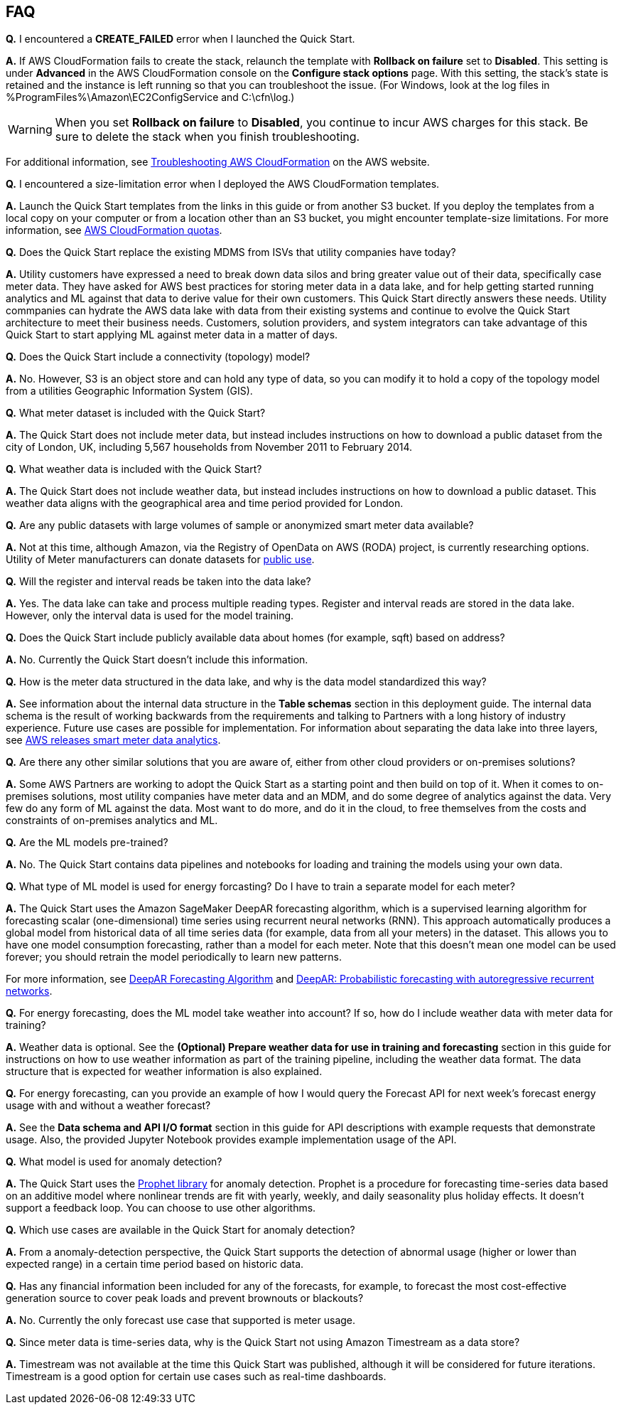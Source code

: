 // Add any tips or answers to anticipated questions. This could include the following troubleshooting information. If you don’t have any other Q&A to add, change “FAQ” to “Troubleshooting.”

== FAQ

*Q.* I encountered a *CREATE_FAILED* error when I launched the Quick Start.

*A.* If AWS CloudFormation fails to create the stack, relaunch the template with *Rollback on failure* set to *Disabled*. This setting is under *Advanced* in the AWS CloudFormation console on the *Configure stack options* page. With this setting, the stack’s state is retained and the instance is left running so that you can troubleshoot the issue. (For Windows, look at the log files in %ProgramFiles%\Amazon\EC2ConfigService and C:\cfn\log.)
// If you’re deploying on Linux instances, provide the location for log files on Linux, or omit this sentence.

WARNING: When you set *Rollback on failure* to *Disabled*, you continue to incur AWS charges for this stack. Be sure to delete the stack when you finish troubleshooting.

For additional information, see https://docs.aws.amazon.com/AWSCloudFormation/latest/UserGuide/troubleshooting.html[Troubleshooting AWS CloudFormation^] on the AWS website.

*Q.* I encountered a size-limitation error when I deployed the AWS CloudFormation templates.

*A.* Launch the Quick Start templates from the links in this guide or from another S3 bucket. If you deploy the templates from a local copy on your computer or from a location other than an S3 bucket, you might encounter template-size limitations. For more information, see http://docs.aws.amazon.com/AWSCloudFormation/latest/UserGuide/cloudformation-limits.html[AWS CloudFormation quotas^].

*Q.* Does the Quick Start replace the existing MDMS from ISVs that utility companies have today?

*A.* Utility customers have expressed a need to break down data silos and bring greater value out of their data, specifically case meter data. They have asked for AWS best practices for storing meter data in a data lake, and for help getting started running analytics and ML against that data to derive value for their own customers. This Quick Start directly answers these needs. Utility commpanies can hydrate the AWS data lake with data from their existing systems and continue to evolve the Quick Start architecture to meet their business needs. Customers, solution providers, and system integrators can take advantage of this Quick Start to start applying ML against meter data in a matter of days.

*Q.* Does the Quick Start include a connectivity (topology) model?

*A.* No. However, S3 is an object store and can hold any type of data, so you can modify it to hold a copy of the topology model from a utilities Geographic Information System (GIS).

*Q.* What meter dataset is included with the Quick Start?

*A.* The Quick Start does not include meter data, but instead includes instructions on how to download a public dataset from the city of London, UK, including 5,567 households from November 2011 to February 2014.

*Q.* What weather data is included with the Quick Start?

*A.* The Quick Start does not include weather data, but instead includes instructions on how to download a public dataset. This weather data aligns with the geographical area and time period provided for London.

*Q.* Are any public datasets with large volumes of sample or anonymized smart meter data available?

*A.* Not at this time, although Amazon, via the Registry of OpenData on AWS (RODA) project, is currently researching options. Utility of Meter manufacturers can donate datasets for https://registry.opendata.aws/[public use^].

*Q.* Will the register and interval reads be taken into the data lake?

*A.* Yes. The data lake can take and process multiple reading types. Register and interval reads are stored in the data lake. However, only the interval data is used for the model training.

*Q.* Does the Quick Start include publicly available data about homes (for example, sqft) based on address?

*A.* No. Currently the Quick Start doesn't include this information.

*Q.* How is the meter data structured in the data lake, and why is the data model standardized this way?

*A.* See information about the internal data structure in the *Table schemas* section in this deployment guide. The internal data schema is the result of working backwards from the requirements and talking to Partners with a long history of industry experience. Future use cases are possible for implementation. For information about separating the data lake into three layers, see https://aws.amazon.com/blogs/industries/aws-releases-smart-meter-data-analytics-platform/[AWS releases smart meter data analytics^].

*Q.* Are there any other similar solutions that you are aware of, either from other cloud providers or on-premises solutions?

*A.* Some AWS Partners are working to adopt the Quick Start as a starting point and then build on top of it. When it comes to on-premises solutions, most utility companies have meter data and an MDM, and do some degree of analytics against the data. Very few do any form of ML against the data. Most want to do more, and do it in the cloud, to free themselves from the costs and constraints of on-premises analytics and ML.

*Q.* Are the ML models pre-trained?

*A.* No. The Quick Start contains data pipelines and notebooks for loading and training the models using your own data.

*Q.* What type of ML model is used for energy forcasting? Do I have to train a separate model for each meter?

*A.* The Quick Start uses the Amazon SageMaker DeepAR forecasting algorithm, which is a supervised learning algorithm for forecasting scalar (one-dimensional) time series using recurrent neural networks (RNN). This approach automatically produces a global model from historical data of all time series data (for example, data from all your meters) in the dataset. This allows you to have one model consumption forecasting, rather than a model for each meter. Note that this doesn’t mean one model can be used forever; you should retrain the model periodically to learn new patterns.

For more information, see https://docs.aws.amazon.com/sagemaker/latest/dg/deepar.html[DeepAR Forecasting Algorithm^] and https://www.sciencedirect.com/science/article/pii/S0169207019301888[DeepAR: Probabilistic forecasting with autoregressive recurrent networks^].

*Q.* For energy forecasting, does the ML model take weather into account? If so, how do I include weather data with meter data for training?

*A.* Weather data is optional. See the *(Optional) Prepare weather data for use in training and forecasting* section in this guide for instructions on how to use weather information as part of the training pipeline, including the weather data format. The data structure that is expected for weather information is also explained. 

*Q.* For energy forecasting, can you provide an example of how I would query the Forecast API for next week's forecast energy usage with and without a weather forecast?

*A.* See the *Data schema and API I/O format* section in this guide for API descriptions with example requests that demonstrate usage. Also, the provided Jupyter Notebook provides example implementation usage of the API. 

*Q.* What model is used for anomaly detection?

*A.* The Quick Start uses the https://facebook.github.io/prophet/[Prophet library^] for anomaly detection. Prophet is a procedure for forecasting time-series data based on an additive model where nonlinear trends are fit with yearly, weekly, and daily seasonality plus holiday effects. It doesn’t support a feedback loop. You can choose to use other algorithms.

*Q.* Which use cases are available in the Quick Start for anomaly detection?

*A.* From a anomaly-detection perspective, the Quick Start supports the detection of abnormal usage (higher or lower than expected range) in a certain time period based on historic data.

*Q.* Has any financial information been included for any of the forecasts, for example, to forecast the most cost-effective generation source to cover peak loads and prevent brownouts or blackouts?

*A.* No. Currently the only forecast use case that supported is meter usage.

*Q.* Since meter data is time-series data, why is the Quick Start not using Amazon Timestream as a data store?

*A.* Timestream was not available at the time this Quick Start was published, although it will be considered for future iterations. Timestream is a good option for certain use cases such as real-time dashboards.

//== Troubleshooting

//<Steps for troubleshooting the deployment go here.>
